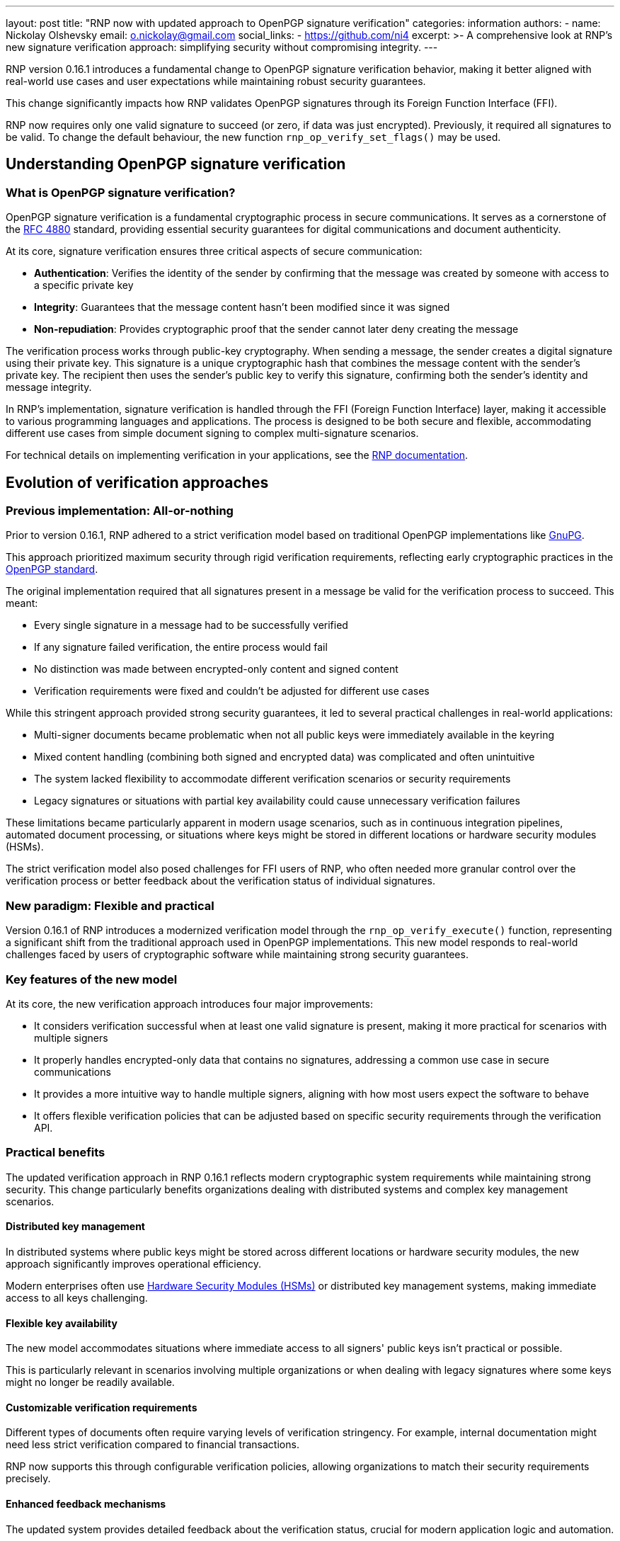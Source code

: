 ---
layout: post
title: "RNP now with updated approach to OpenPGP signature verification"
categories: information
authors:
  - name: Nickolay Olshevsky
    email: o.nickolay@gmail.com
    social_links:
      - https://github.com/ni4
excerpt: >-
  A comprehensive look at RNP's new signature verification approach: simplifying
  security without compromising integrity.
---

RNP version 0.16.1 introduces a fundamental change to OpenPGP signature
verification behavior, making it better aligned with real-world use cases and
user expectations while maintaining robust security guarantees.

This change significantly impacts how RNP validates OpenPGP signatures through
its Foreign Function Interface (FFI).

RNP now requires only one valid signature to succeed (or zero, if data was just
encrypted). Previously, it required all signatures to be valid. To change the
default behaviour, the new function `rnp_op_verify_set_flags()` may be used.


== Understanding OpenPGP signature verification

=== What is OpenPGP signature verification?

OpenPGP signature verification is a fundamental cryptographic process in secure
communications. It serves as a cornerstone of the
https://datatracker.ietf.org/doc/html/rfc4880[RFC 4880] standard, providing
essential security guarantees for digital communications and document
authenticity.

At its core, signature verification ensures three critical aspects of secure
communication:

* *Authentication*: Verifies the identity of the sender by confirming that the
message was created by someone with access to a specific private key

* *Integrity*: Guarantees that the message content hasn't been modified since it
was signed

* *Non-repudiation*: Provides cryptographic proof that the sender cannot later
deny creating the message

The verification process works through public-key cryptography. When sending a
message, the sender creates a digital signature using their private key. This
signature is a unique cryptographic hash that combines the message content with
the sender's private key. The recipient then uses the sender's public key to
verify this signature, confirming both the sender's identity and message
integrity.

In RNP's implementation, signature verification is handled through the FFI
(Foreign Function Interface) layer, making it accessible to various programming
languages and applications. The process is designed to be both secure and
flexible, accommodating different use cases from simple document signing to
complex multi-signature scenarios.

For technical details on implementing verification in your applications, see the
https://github.com/rnpgp/rnp/[RNP documentation].

== Evolution of verification approaches

=== Previous implementation: All-or-nothing

Prior to version 0.16.1, RNP adhered to a strict verification model based on
traditional OpenPGP implementations like https://www.gnupg.org/[GnuPG].

This approach prioritized maximum security through rigid verification
requirements, reflecting early cryptographic practices in the
https://datatracker.ietf.org/doc/html/rfc4880[OpenPGP standard].

The original implementation required that all signatures present in a message be
valid for the verification process to succeed. This meant:

* Every single signature in a message had to be successfully verified
* If any signature failed verification, the entire process would fail
* No distinction was made between encrypted-only content and signed content
* Verification requirements were fixed and couldn't be adjusted for different use cases

While this stringent approach provided strong security guarantees, it led to
several practical challenges in real-world applications:

* Multi-signer documents became problematic when not all public keys were
immediately available in the keyring
* Mixed content handling (combining both signed and encrypted data) was
complicated and often unintuitive
* The system lacked flexibility to accommodate different verification scenarios
or security requirements
* Legacy signatures or situations with partial key availability could cause
unnecessary verification failures

These limitations became particularly apparent in modern usage scenarios, such
as in continuous integration pipelines, automated document processing, or
situations where keys might be stored in different locations or hardware
security modules (HSMs).

The strict verification model also posed challenges for FFI users of RNP, who
often needed more granular control over the verification process or better
feedback about the verification status of individual signatures.


=== New paradigm: Flexible and practical

Version 0.16.1 of RNP introduces a modernized verification model through the
`rnp_op_verify_execute()` function, representing a significant shift from the
traditional approach used in OpenPGP implementations. This new model responds to
real-world challenges faced by users of cryptographic software while maintaining
strong security guarantees.

=== Key features of the new model

At its core, the new verification approach introduces four major improvements:

* It considers verification successful when at least one valid signature is
present, making it more practical for scenarios with multiple signers

* It properly handles encrypted-only data that contains no signatures,
addressing a common use case in secure communications

* It provides a more intuitive way to handle multiple signers, aligning with
how most users expect the software to behave

* It offers flexible verification policies that can be adjusted based on
specific security requirements through the verification API.

=== Practical benefits

The updated verification approach in RNP 0.16.1 reflects modern cryptographic
system requirements while maintaining strong security. This change particularly
benefits organizations dealing with distributed systems and complex key
management scenarios.

==== Distributed key management

In distributed systems where public keys might be stored across different
locations or hardware security modules, the new approach significantly improves
operational efficiency.

Modern enterprises often use
https://en.wikipedia.org/wiki/Hardware_security_module[Hardware Security Modules (HSMs)]
or distributed key management systems, making immediate access to all
keys challenging.

==== Flexible key availability

The new model accommodates situations where immediate access to all signers'
public keys isn't practical or possible.

This is particularly relevant in scenarios involving multiple organizations or
when dealing with legacy signatures where some keys might no longer be readily
available.

==== Customizable verification requirements

Different types of documents often require varying levels of verification
stringency. For example, internal documentation might need less strict
verification compared to financial transactions.

RNP now supports this through configurable verification policies, allowing
organizations to match their security requirements precisely.

==== Enhanced feedback mechanisms

The updated system provides detailed feedback about the verification status,
crucial for modern application logic and automation.

This improvement is especially valuable in continuous integration/continuous
deployment (CI/CD) pipelines and automated document processing systems where
detailed verification status information drives subsequent processing steps.

==== Improved interoperability

The new approach enhances compatibility with other OpenPGP implementations like
https://www.gnupg.org/[GnuPG], making RNP more practical for integration into
existing cryptographic ecosystems. This compatibility is essential for
organizations transitioning between different OpenPGP implementations or
maintaining hybrid systems.

These changes position RNP as a more versatile solution for modern
cryptographic applications while maintaining the robust security guarantees
expected from an OpenPGP implementation. The flexibility introduced allows for
better integration with contemporary software architectures and deployment
patterns without compromising on security fundamentals.


== Technical implementation details

=== Core changes in the FFI

The new verification behavior is implemented through several key components:

* `rnp_op_verify_execute()`: The main verification function that implements the
new behavior

* `rnp_op_verify_set_flags()`: Allows fine-tuning of verification requirements

* Enhanced status reporting providing detailed information about each signature

* Improved error handling and feedback mechanisms


=== Verification policies and their implementation

The new verification system in RNP introduces a flexible policy framework that
allows users to choose how strictly they want to enforce signature verification.
This framework is particularly important for organizations that need to balance
security requirements with practical operational needs.

==== Default policy: Single valid signature

The default policy implements a pragmatic approach to signature verification. It
considers a verification operation successful when at least one valid signature
is present in the message. This aligns with most real-world use cases where the
presence of a trusted signature is sufficient to establish authenticity.

Key aspects of the default policy include:

* Success criteria based on finding at least one valid signature

* Proper handling of encrypted-only content without signatures

* Comprehensive status reporting for all signatures present


==== Strict policy: Complete verification

For scenarios requiring maximum security, RNP maintains a strict verification
policy option. This policy, similar to traditional OpenPGP implementations,
requires all present signatures to be valid for the verification to succeed.

This policy is particularly useful for:

* High-security environments where complete verification is mandatory

* Maintaining compatibility with legacy systems

* Scenarios where all signers must be verified


==== Custom verification requirements

RNP provides extensive customization options through its verification flags
system, implemented via the `rnp_op_verify_set_flags()` function. This allows
organizations to:

* Define specific verification requirements matching their security policies

* Implement complex verification workflows

* Balance security needs with operational requirements


These policies are documented in detail in
https://github.com/rnpgp/rnp/[RNP documentation]. The flexibility of this system
makes RNP suitable for a wide range of applications, from simple document
signing to complex enterprise security systems.

== Security considerations and best practices

=== Maintaining security with flexibility

While RNP's new verification approach offers greater flexibility, it's crucial
to maintain robust security practices throughout the verification process. This
balance between flexibility and security ensures that the system remains both
practical and trustworthy.

==== Security fundamentals

The core security principles in OpenPGP signature verification must be preserved
even with a more flexible approach. Modern cryptographic standards, as
recommended by https://www.nist.gov/[NIST] or https://www.ietf.org/[IETF], must
be rigorously applied when validating signature quality and strength.
Organizations should establish and maintain a robust web of trust or PKI
infrastructure to verify the trust level of signing keys. Additionally,
comprehensive key management practices that adhere to industry standards are
essential, encompassing proper key rotation schedules, effective revocation
handling procedures, and secure storage protocols. For compliance and security
analysis purposes, maintaining detailed verification logs is imperative.

=== Implementation recommendations

When implementing OpenPGP signature verification in your applications using RNP,
several key considerations should guide your approach.

These implementation guidelines ensure that RNP's flexible verification approach
can be deployed securely and effectively in production environments while
meeting stringent security requirements.

==== Standard implementations

For most use cases, the default behavior provides an optimal balance of security
and usability. Organizations should implement the standard single-signature
verification approach, which effectively addresses common requirements for
document signing and secure communication. It's essential to develop clear and
comprehensive feedback mechanisms that provide users with detailed information
about the verification status of each signature. Furthermore, proper handling of
both signed and encrypted content must strictly follow the OpenPGP specification
to ensure compliance and security.

==== Enhanced security requirements

In scenarios demanding heightened security measures, organizations should
leverage the `rnp_op_verify_set_flags()` function to implement more stringent
verification policies. For critical documents, supplementary validation checks
should be incorporated, including timestamp verification and organizational
policy compliance assessments. The implementation should be carefully aligned
with specific organizational security policies and compliance requirements to
ensure comprehensive protection.

==== Robust error handling

Error handling forms a critical component of secure operations. Organizations
must implement sophisticated feedback systems that provide detailed information
regarding verification failures and their underlying causes. Comprehensive
logging of all verification attempts, results, and anomalies should be
maintained for security auditing purposes. Furthermore, carefully designed
fallback mechanisms should be implemented to handle edge cases and unexpected
situations while maintaining security integrity.


== Future implications

This architectural change positions RNP for:

* Better integration with modern cryptographic workflows

* Improved compatibility with other OpenPGP implementations

* More flexible security policies that can adapt to different needs

* Enhanced user experience without compromising security

The new verification behavior represents a significant step forward in making
OpenPGP more accessible while maintaining its security guarantees. It
demonstrates RNP's commitment to balancing security requirements with practical
usability.

For detailed technical information about the new verification behavior and
available options, please refer to
https://github.com/rnpgp/rnp/[RNP documentation].
